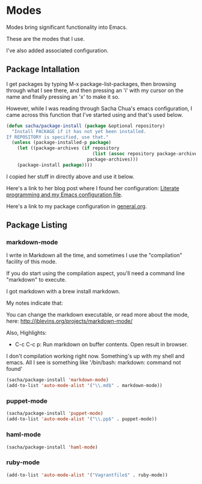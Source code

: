 * Modes

  Modes bring significant functionality into Emacs.

  These are the modes that I use.

  I've also added associated configuration.

** Package Intallation

  I get packages by typing M-x package-list-packages, then browsing
  through what I see there, and then pressing an 'i' with my cursor on
  the name and finally pressing an 'x' to make it so.

  However, while I was reading through Sacha Chua's emacs
  configuration, I came across this function that I've started using
  and that's used below.

#+begin_src emacs-lisp
  (defun sacha/package-install (package &optional repository)
    "Install PACKAGE if it has not yet been installed.
  If REPOSITORY is specified, use that."
    (unless (package-installed-p package)
      (let ((package-archives (if repository
                                  (list (assoc repository package-archives))
                                package-archives)))
      (package-install package))))
#+end_src

  I copied her stuff in directly above and use it below.

  Here's a link to her blog post where I found her configuration:
  [[http://sachachua.com/blog/2012/06/literate-programming-emacs-configuration-file/][Literate programming and my Emacs configuration file]].

  Here's a link to my package configuration in [[file:general-setup.org][general.org]].

** Package Listing

*** markdown-mode

  I write in Markdown all the time, and sometimes I use the
  "compilation" facility of this mode.

  If you do start using the compilation aspect, you'll need a command
  line "markdown" to execute.

  I got markdown with a brew install markdown.

  My notes indicate that:

    You can change the markdown executable, or read more about the
    mode, here: http://jblevins.org/projects/markdown-mode/

    Also, Highlights:

    + C-c C-c p: Run markdown on buffer contents. Open result in
      browser.

  I don't compilation working right now. Something's up with my shell
  and emacs. All I see is something like '/bin/bash: markdown: command
  not found'

#+begin_src emacs-lisp
  (sacha/package-install 'markdown-mode)
  (add-to-list 'auto-mode-alist '("\\.md$" . markdown-mode))
#+end_src

*** puppet-mode

#+begin_src emacs-lisp
  (sacha/package-install 'puppet-mode)
  (add-to-list 'auto-mode-alist '("\\.pp$" . puppet-mode))
#+end_src

*** haml-mode

#+begin_src emacs-lisp
  (sacha/package-install 'haml-mode)
#+end_src
*** ruby-mode

#+begin_src emacs-lisp
  (add-to-list 'auto-mode-alist '("Vagrantfile$" . ruby-mode))
#+end_src
